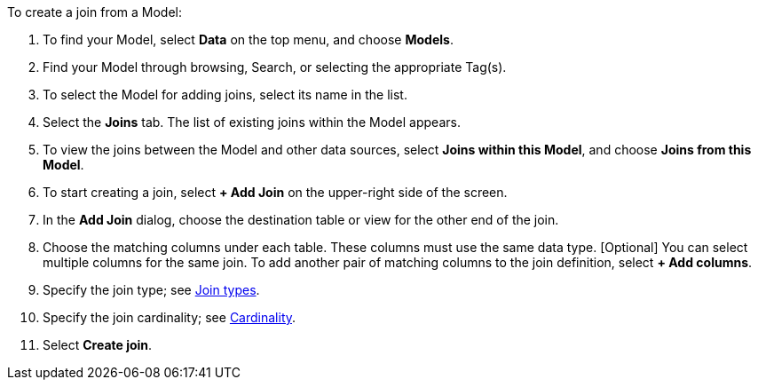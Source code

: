 To create a join from a Model:

. To find your Model, select *Data* on the top menu, and choose *Models*.
. Find your Model through browsing, Search, or selecting the appropriate Tag(s).
. To select the Model for adding joins, select its name in the list.
. Select the *Joins* tab.
The list of existing joins within the Model appears.
. To view the joins between the Model and other data sources, select *Joins within this Model*, and choose *Joins from this Model*.
+
//image::joins-within-worksheet.png[List of joins within the Worksheet. Select the Joins within this Worksheet dropdown to change the view to Joins from this Worksheet.]
. To start creating a join, select *+ Add Join* on the upper-right side of the screen.
+
//image::worksheet-add-join.png[Click + Add join in the upper right corner of the join section]
. In the *Add Join* dialog, choose the destination table or view for the other end of the join.
+
//image::worksheet-join-dialog.png[Add join dialog]
. Choose the matching columns under each table.
These columns must use the same data type.
[Optional] You can select multiple columns for the same join.
To add another pair of matching columns to the join definition, select *+ Add columns*.
. Specify the join type;
see <<join-type,Join types>>.
. Specify the join cardinality;
see <<join-cardinality,Cardinality>>.
. Select *Create join*.
